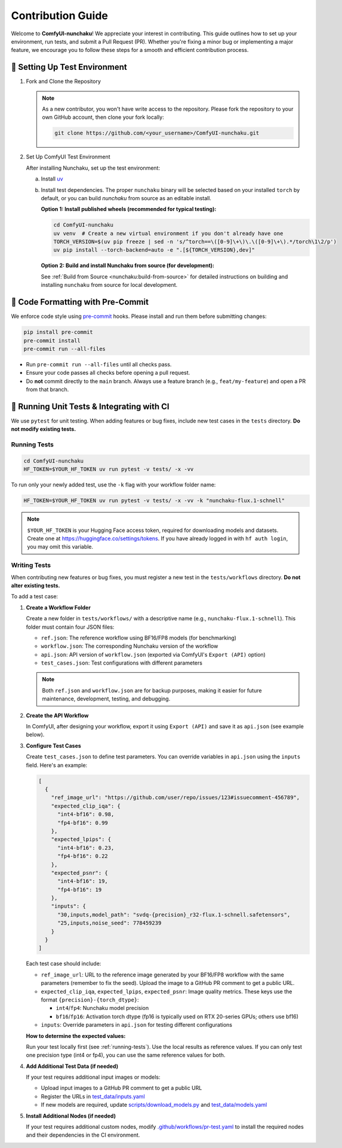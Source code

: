 Contribution Guide
==================

Welcome to **ComfyUI-nunchaku**! We appreciate your interest in contributing.
This guide outlines how to set up your environment, run tests, and submit a Pull Request (PR).
Whether you're fixing a minor bug or implementing a major feature, we encourage you to
follow these steps for a smooth and efficient contribution process.

🚀 Setting Up Test Environment
------------------------------

1. Fork and Clone the Repository

   .. note::

      As a new contributor, you won't have write access to the repository.
      Please fork the repository to your own GitHub account, then clone your fork locally:

      .. code-block:: shell

         git clone https://github.com/<your_username>/ComfyUI-nunchaku.git

2. Set Up ComfyUI Test Environment

   After installing Nunchaku, set up the test environment:

   a. Install `uv <https://docs.astral.sh/uv/getting-started/installation/>`__

   b. Install test dependencies. The proper ``nunchaku`` binary will be selected based on your installed ``torch`` by default, or you can build `nunchaku` from source as an editable install.

      **Option 1: Install published wheels (recommended for typical testing):**

      .. code-block:: shell

         cd ComfyUI-nunchaku
         uv venv  # Create a new virtual environment if you don't already have one
         TORCH_VERSION=$(uv pip freeze | sed -n 's/^torch==\([0-9]\+\)\.\([0-9]\+\).*/torch\1\2/p')
         uv pip install --torch-backend=auto -e ".[${TORCH_VERSION},dev]"

      **Option 2: Build and install Nunchaku from source (for development):**

      See :ref:`Build from Source <nunchaku:build-from-source>` for detailed instructions on building and installing ``nunchaku`` from source for local development.

🧹 Code Formatting with Pre-Commit
----------------------------------

We enforce code style using `pre-commit <https://pre-commit.com/>`__ hooks. Please install and run them before submitting changes:

.. code-block:: shell

   pip install pre-commit
   pre-commit install
   pre-commit run --all-files

- Run ``pre-commit run --all-files`` until all checks pass.
- Ensure your code passes all checks before opening a pull request.
- Do **not** commit directly to the ``main`` branch. Always use a feature branch (e.g., ``feat/my-feature``) and open a PR from that branch.

🧪 Running Unit Tests & Integrating with CI
-------------------------------------------

We use ``pytest`` for unit testing. When adding features or bug fixes, include new test cases in the ``tests`` directory. **Do not modify existing tests.**

.. _running-tests:

Running Tests
~~~~~~~~~~~~~

.. code-block:: shell

   cd ComfyUI-nunchaku
   HF_TOKEN=$YOUR_HF_TOKEN uv run pytest -v tests/ -x -vv

To run only your newly added test, use the ``-k`` flag with your workflow folder name:

.. code-block:: shell

   HF_TOKEN=$YOUR_HF_TOKEN uv run pytest -v tests/ -x -vv -k "nunchaku-flux.1-schnell"

.. note::

   ``$YOUR_HF_TOKEN`` is your Hugging Face access token, required for downloading models and datasets. Create one at https://huggingface.co/settings/tokens. If you have already logged in with ``hf auth login``, you may omit this variable.

Writing Tests
~~~~~~~~~~~~~

When contributing new features or bug fixes, you must register a new test in the ``tests/workflows`` directory. **Do not alter existing tests.**

To add a test case:

1. **Create a Workflow Folder**

   Create a new folder in ``tests/workflows/`` with a descriptive name (e.g., ``nunchaku-flux.1-schnell``). This folder must contain four JSON files:

   - ``ref.json``: The reference workflow using BF16/FP8 models (for benchmarking)
   - ``workflow.json``: The corresponding Nunchaku version of the workflow
   - ``api.json``: API version of ``workflow.json`` (exported via ComfyUI's ``Export (API)`` option)
   - ``test_cases.json``: Test configurations with different parameters

   .. note::

      Both ``ref.json`` and ``workflow.json`` are for backup purposes, making it easier for future maintenance, development, testing, and debugging.

2. **Create the API Workflow**

   In ComfyUI, after designing your workflow, export it using ``Export (API)`` and save it as ``api.json`` (see example below).

   .. image:: https://huggingface.co/datasets/nunchaku-tech/cdn/resolve/main/ComfyUI-nunchaku/export_api.png
      :alt: ComfyUI Export API Example
      :align: center

3. **Configure Test Cases**

   Create ``test_cases.json`` to define test parameters. You can override variables in ``api.json`` using the ``inputs`` field. Here's an example:

   .. code-block:: json

      [
        {
          "ref_image_url": "https://github.com/user/repo/issues/123#issuecomment-456789",
          "expected_clip_iqa": {
            "int4-bf16": 0.98,
            "fp4-bf16": 0.99
          },
          "expected_lpips": {
            "int4-bf16": 0.23,
            "fp4-bf16": 0.22
          },
          "expected_psnr": {
            "int4-bf16": 19,
            "fp4-bf16": 19
          },
          "inputs": {
            "30,inputs,model_path": "svdq-{precision}_r32-flux.1-schnell.safetensors",
            "25,inputs,noise_seed": 778459239
          }
        }
      ]

   Each test case should include:

   - ``ref_image_url``: URL to the reference image generated by your BF16/FP8 workflow with the same parameters (remember to fix the seed). Upload the image to a GitHub PR comment to get a public URL.
   - ``expected_clip_iqa``, ``expected_lpips``, ``expected_psnr``: Image quality metrics. These keys use the format ``{precision}-{torch_dtype}``:

     - ``int4``/``fp4``: Nunchaku model precision
     - ``bf16``/``fp16``: Activation torch dtype (fp16 is typically used on RTX 20-series GPUs; others use bf16)

   - ``inputs``: Override parameters in ``api.json`` for testing different configurations

   **How to determine the expected values:**

   Run your test locally first (see :ref:`running-tests`). Use the local results as reference values. If you can only test one precision type (int4 or fp4), you can use the same reference values for both.

4. **Add Additional Test Data (if needed)**

   If your test requires additional input images or models:

   - Upload input images to a GitHub PR comment to get a public URL
   - Register the URLs in `test_data/inputs.yaml <https://github.com/nunchaku-tech/ComfyUI-nunchaku/blob/main/test_data/inputs.yaml>`__
   - If new models are required, update `scripts/download_models.py <https://github.com/nunchaku-tech/ComfyUI-nunchaku/blob/main/scripts/download_models.py>`__ and `test_data/models.yaml <https://github.com/nunchaku-tech/ComfyUI-nunchaku/blob/main/test_data/models.yaml>`__

5. **Install Additional Nodes (if needed)**

   If your test requires additional custom nodes, modify `.github/workflows/pr-test.yaml <https://github.com/nunchaku-tech/ComfyUI-nunchaku/blob/main/.github/workflows/pr-test.yaml>`__ to install the required nodes and their dependencies in the CI environment.
